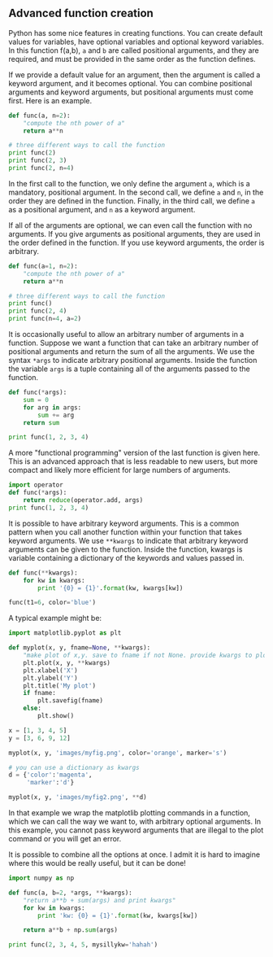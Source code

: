 ** Advanced function creation
   :PROPERTIES:
   :date:     2013/02/27 14:49:54
   :updated:  2013/03/06 18:28:13
   :categories: python
   :END:
Python has some nice features in creating functions. You can create default values for variables, have optional variables and optional keyword variables.
In this function f(a,b), =a= and =b= are called positional arguments, and they are required, and must be provided in the same order as the function defines.

If we provide a default value for an argument, then the argument is called a keyword argument, and it becomes optional. You can combine positional arguments and keyword arguments, but positional arguments must come first. Here is an example.

#+BEGIN_SRC python
def func(a, n=2):
    "compute the nth power of a"
    return a**n

# three different ways to call the function
print func(2)
print func(2, 3)
print func(2, n=4)
#+END_SRC

#+RESULTS:
: 4
: 8
: 16

In the first call to the function, we only define the argument =a=, which is a mandatory, positional argument. In the second call, we define =a= and =n=, in the order they are defined in the function. Finally, in the third call, we define =a= as a positional argument, and =n= as a keyword argument.

If all of the arguments are optional, we can even call the function with no arguments. If you give arguments as positional arguments, they are used in the order defined in the function. If you use keyword arguments, the order is arbitrary.

#+BEGIN_SRC python
def func(a=1, n=2):
    "compute the nth power of a"
    return a**n

# three different ways to call the function
print func()
print func(2, 4)
print func(n=4, a=2)
#+END_SRC

#+RESULTS:
: 1
: 16
: 16

It is occasionally useful to allow an arbitrary number of arguments in a function. Suppose we want a function that can take an arbitrary number of positional arguments and return the sum of all the arguments. We use the syntax =*args= to indicate arbitrary positional arguments. Inside the function the variable =args= is a tuple containing all of the arguments passed to the function. 

#+BEGIN_SRC python
def func(*args):
    sum = 0
    for arg in args:
        sum += arg
    return sum

print func(1, 2, 3, 4)
#+END_SRC

#+RESULTS:
: 10

A more "functional programming" version of the last function is given here. This is an advanced approach that is less readable to new users, but more compact and likely more efficient for large numbers of arguments.

#+BEGIN_SRC python
import operator
def func(*args):
    return reduce(operator.add, args)
print func(1, 2, 3, 4)

#+END_SRC

#+RESULTS:
: 10

It is possible to have arbitrary keyword arguments. This is a common pattern when you call another function within your function that takes keyword arguments. We use =**kwargs= to indicate that arbitrary keyword arguments can be given to the function. Inside the function, kwargs is variable containing a dictionary of the keywords and values passed in.

#+BEGIN_SRC python
def func(**kwargs):
    for kw in kwargs:
        print '{0} = {1}'.format(kw, kwargs[kw])

func(t1=6, color='blue')
#+END_SRC

#+RESULTS:
: color = blue
: t1 = 6

A typical example might be:
#+BEGIN_SRC python
import matplotlib.pyplot as plt

def myplot(x, y, fname=None, **kwargs):
    "make plot of x,y. save to fname if not None. provide kwargs to plot"
    plt.plot(x, y, **kwargs)
    plt.xlabel('X')
    plt.ylabel('Y')
    plt.title('My plot')
    if fname:
        plt.savefig(fname)
    else:
        plt.show()

x = [1, 3, 4, 5]
y = [3, 6, 9, 12]

myplot(x, y, 'images/myfig.png', color='orange', marker='s')

# you can use a dictionary as kwargs
d = {'color':'magenta',
     'marker':'d'}

myplot(x, y, 'images/myfig2.png', **d)

#+END_SRC

#+RESULTS:

[[./images/myfig.png]]

[[./images/myfig2.png]]

In that example we wrap the matplotlib plotting commands in a function, which we can call the way we want to, with arbitrary optional arguments. In this example, you cannot pass keyword arguments that are illegal to the plot command or you will get an error.

It is possible to combine all the options at once. I admit it is hard to imagine where this would be really useful, but it can be done!
#+BEGIN_SRC python
import numpy as np

def func(a, b=2, *args, **kwargs):
    "return a**b + sum(args) and print kwargs"
    for kw in kwargs:
        print 'kw: {0} = {1}'.format(kw, kwargs[kw])

    return a**b + np.sum(args)

print func(2, 3, 4, 5, mysillykw='hahah')
#+END_SRC

#+RESULTS:
: kw: mysillykw = hahah
: 17
